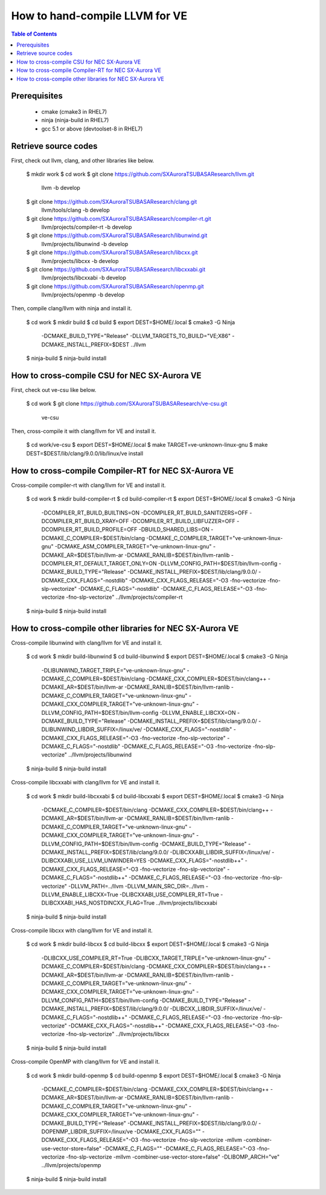 ===============================
How to hand-compile LLVM for VE
===============================

.. contents:: Table of Contents
  :depth: 4
  :local:

Prerequisites
=============

  - cmake (cmake3 in RHEL7)
  - ninja (ninja-build in RHEL7)
  - gcc 5.1 or above (devtoolset-8 in RHEL7)

Retrieve source codes
=====================

First, check out llvm, clang, and other libraries like below.

    $ mkdir work
    $ cd work
    $ git clone https://github.com/SXAuroraTSUBASAResearch/llvm.git \
      llvm -b develop
    $ git clone https://github.com/SXAuroraTSUBASAResearch/clang.git \
      llvm/tools/clang -b develop
    $ git clone https://github.com/SXAuroraTSUBASAResearch/compiler-rt.git \
      llvm/projects/compiler-rt -b develop
    $ git clone https://github.com/SXAuroraTSUBASAResearch/libunwind.git \
      llvm/projects/libunwind -b develop
    $ git clone https://github.com/SXAuroraTSUBASAResearch/libcxx.git \
      llvm/projects/libcxx -b develop
    $ git clone https://github.com/SXAuroraTSUBASAResearch/libcxxabi.git \
      llvm/projects/libcxxabi -b develop
    $ git clone https://github.com/SXAuroraTSUBASAResearch/openmp.git \
      llvm/projects/openmp -b develop

Then, compile clang/llvm with ninja and install it.

    $ cd work
    $ mkdir build
    $ cd build
    $ export DEST=$HOME/.local
    $ cmake3 -G Ninja \
      -DCMAKE_BUILD_TYPE="Release" \
      -DLLVM_TARGETS_TO_BUILD="VE;X86" \
      -DCMAKE_INSTALL_PREFIX=$DEST \
      ../llvm
    $ ninja-build
    $ ninja-build install

How to cross-compile CSU for NEC SX-Aurora VE
=============================================

First, check out ve-csu like below.

    $ cd work
    $ git clone https://github.com/SXAuroraTSUBASAResearch/ve-csu.git \
      ve-csu

Then, cross-compile it with clang/llvm for VE and install it.

    $ cd work/ve-csu
    $ export DEST=$HOME/.local
    $ make TARGET=ve-unknown-linux-gnu
    $ make DEST=$DEST/lib/clang/9.0.0/lib/linux/ve install

How to cross-compile Compiler-RT for NEC SX-Aurora VE
=====================================================

Cross-compile compiler-rt with clang/llvm for VE and install it.

    $ cd work
    $ mkdir build-compiler-rt
    $ cd build-compiler-rt
    $ export DEST=$HOME/.local
    $ cmake3 -G Ninja \
      -DCOMPILER_RT_BUILD_BUILTINS=ON \
      -DCOMPILER_RT_BUILD_SANITIZERS=OFF \
      -DCOMPILER_RT_BUILD_XRAY=OFF \
      -DCOMPILER_RT_BUILD_LIBFUZZER=OFF \
      -DCOMPILER_RT_BUILD_PROFILE=OFF \
      -DBUILD_SHARED_LIBS=ON \
      -DCMAKE_C_COMPILER=$DEST/bin/clang \
      -DCMAKE_C_COMPILER_TARGET="ve-unknown-linux-gnu" \
      -DCMAKE_ASM_COMPILER_TARGET="ve-unknown-linux-gnu" \
      -DCMAKE_AR=$DEST/bin/llvm-ar \
      -DCMAKE_RANLIB=$DEST/bin/llvm-ranlib \
      -DCOMPILER_RT_DEFAULT_TARGET_ONLY=ON \
      -DLLVM_CONFIG_PATH=$DEST/bin/llvm-config \
      -DCMAKE_BUILD_TYPE="Release" \
      -DCMAKE_INSTALL_PREFIX=$DEST/lib/clang/9.0.0/ \
      -DCMAKE_CXX_FLAGS="-nostdlib" \
      -DCMAKE_CXX_FLAGS_RELEASE="-O3 -fno-vectorize -fno-slp-vectorize" \
      -DCMAKE_C_FLAGS="-nostdlib" \
      -DCMAKE_C_FLAGS_RELEASE="-O3 -fno-vectorize -fno-slp-vectorize" \
      ../llvm/projects/compiler-rt
    $ ninja-build
    $ ninja-build install

How to cross-compile other libraries for NEC SX-Aurora VE
=========================================================

Cross-compile libunwind with clang/llvm for VE and install it.

    $ cd work
    $ mkdir build-libunwind
    $ cd build-libunwind
    $ export DEST=$HOME/.local
    $ cmake3 -G Ninja \
      -DLIBUNWIND_TARGET_TRIPLE="ve-unknown-linux-gnu" \
      -DCMAKE_C_COMPILER=$DEST/bin/clang \
      -DCMAKE_CXX_COMPILER=$DEST/bin/clang++ \
      -DCMAKE_AR=$DEST/bin/llvm-ar \
      -DCMAKE_RANLIB=$DEST/bin/llvm-ranlib \
      -DCMAKE_C_COMPILER_TARGET="ve-unknown-linux-gnu" \
      -DCMAKE_CXX_COMPILER_TARGET="ve-unknown-linux-gnu" \
      -DLLVM_CONFIG_PATH=$DEST/bin/llvm-config \
      -DLLVM_ENABLE_LIBCXX=ON \
      -DCMAKE_BUILD_TYPE="Release" \
      -DCMAKE_INSTALL_PREFIX=$DEST/lib/clang/9.0.0/ \
      -DLIBUNWIND_LIBDIR_SUFFIX=/linux/ve/ \
      -DCMAKE_CXX_FLAGS="-nostdlib" \
      -DCMAKE_CXX_FLAGS_RELEASE="-O3 -fno-vectorize -fno-slp-vectorize" \
      -DCMAKE_C_FLAGS="-nostdlib" \
      -DCMAKE_C_FLAGS_RELEASE="-O3 -fno-vectorize -fno-slp-vectorize" \
      ../llvm/projects/libunwind
    $ ninja-build
    $ ninja-build install

Cross-compile libcxxabi with clang/llvm for VE and install it.

    $ cd work
    $ mkdir build-libcxxabi
    $ cd build-libcxxabi
    $ export DEST=$HOME/.local
    $ cmake3 -G Ninja \
      -DCMAKE_C_COMPILER=$DEST/bin/clang \
      -DCMAKE_CXX_COMPILER=$DEST/bin/clang++ \
      -DCMAKE_AR=$DEST/bin/llvm-ar \
      -DCMAKE_RANLIB=$DEST/bin/llvm-ranlib \
      -DCMAKE_C_COMPILER_TARGET="ve-unknown-linux-gnu" \
      -DCMAKE_CXX_COMPILER_TARGET="ve-unknown-linux-gnu" \
      -DLLVM_CONFIG_PATH=$DEST/bin/llvm-config \
      -DCMAKE_BUILD_TYPE="Release" \
      -DCMAKE_INSTALL_PREFIX=$DEST/lib/clang/9.0.0/ \
      -DLIBCXXABI_LIBDIR_SUFFIX=/linux/ve/ \
      -DLIBCXXABI_USE_LLVM_UNWINDER=YES \
      -DCMAKE_CXX_FLAGS="-nostdlib++" \
      -DCMAKE_CXX_FLAGS_RELEASE="-O3 -fno-vectorize -fno-slp-vectorize" \
      -DCMAKE_C_FLAGS="-nostdlib++" \
      -DCMAKE_C_FLAGS_RELEASE="-O3 -fno-vectorize -fno-slp-vectorize" \
      -DLLVM_PATH=../llvm \
      -DLLVM_MAIN_SRC_DIR=../llvm \
      -DLLVM_ENABLE_LIBCXX=True \
      -DLIBCXXABI_USE_COMPILER_RT=True \
      -DLIBCXXABI_HAS_NOSTDINCXX_FLAG=True \
      ../llvm/projects/libcxxabi
    $ ninja-build
    $ ninja-build install

Cross-compile libcxx with clang/llvm for VE and install it.

    $ cd work
    $ mkdir build-libcxx
    $ cd build-libcxx
    $ export DEST=$HOME/.local
    $ cmake3 -G Ninja \
      -DLIBCXX_USE_COMPILER_RT=True \
      -DLIBCXX_TARGET_TRIPLE="ve-unknown-linux-gnu" \
      -DCMAKE_C_COMPILER=$DEST/bin/clang \
      -DCMAKE_CXX_COMPILER=$DEST/bin/clang++ \
      -DCMAKE_AR=$DEST/bin/llvm-ar \
      -DCMAKE_RANLIB=$DEST/bin/llvm-ranlib \
      -DCMAKE_C_COMPILER_TARGET="ve-unknown-linux-gnu" \
      -DCMAKE_CXX_COMPILER_TARGET="ve-unknown-linux-gnu" \
      -DLLVM_CONFIG_PATH=$DEST/bin/llvm-config \
      -DCMAKE_BUILD_TYPE="Release" \
      -DCMAKE_INSTALL_PREFIX=$DEST/lib/clang/9.0.0/ \
      -DLIBCXX_LIBDIR_SUFFIX=/linux/ve/ \
      -DCMAKE_C_FLAGS="-nostdlib++" \
      -DCMAKE_C_FLAGS_RELEASE="-O3 -fno-vectorize -fno-slp-vectorize" \
      -DCMAKE_CXX_FLAGS="-nostdlib++" \
      -DCMAKE_CXX_FLAGS_RELEASE="-O3 -fno-vectorize -fno-slp-vectorize" \
      ../llvm/projects/libcxx
    $ ninja-build
    $ ninja-build install

Cross-compile OpenMP with clang/llvm for VE and install it.

    $ cd work
    $ mkdir build-openmp
    $ cd build-openmp
    $ export DEST=$HOME/.local
    $ cmake3 -G Ninja \
      -DCMAKE_C_COMPILER=$DEST/bin/clang \
      -DCMAKE_CXX_COMPILER=$DEST/bin/clang++ \
      -DCMAKE_AR=$DEST/bin/llvm-ar \
      -DCMAKE_RANLIB=$DEST/bin/llvm-ranlib \
      -DCMAKE_C_COMPILER_TARGET="ve-unknown-linux-gnu" \
      -DCMAKE_CXX_COMPILER_TARGET="ve-unknown-linux-gnu" \
      -DCMAKE_BUILD_TYPE="Release" \
      -DCMAKE_INSTALL_PREFIX=$DEST/lib/clang/9.0.0/ \
      -DOPENMP_LIBDIR_SUFFIX=/linux/ve \
      -DCMAKE_CXX_FLAGS="" \
      -DCMAKE_CXX_FLAGS_RELEASE="-O3 -fno-vectorize -fno-slp-vectorize -mllvm -combiner-use-vector-store=false" \
      -DCMAKE_C_FLAGS="" \
      -DCMAKE_C_FLAGS_RELEASE="-O3 -fno-vectorize -fno-slp-vectorize -mllvm -combiner-use-vector-store=false" \
      -DLIBOMP_ARCH="ve" \
      ../llvm/projects/openmp
    $ ninja-build
    $ ninja-build install
